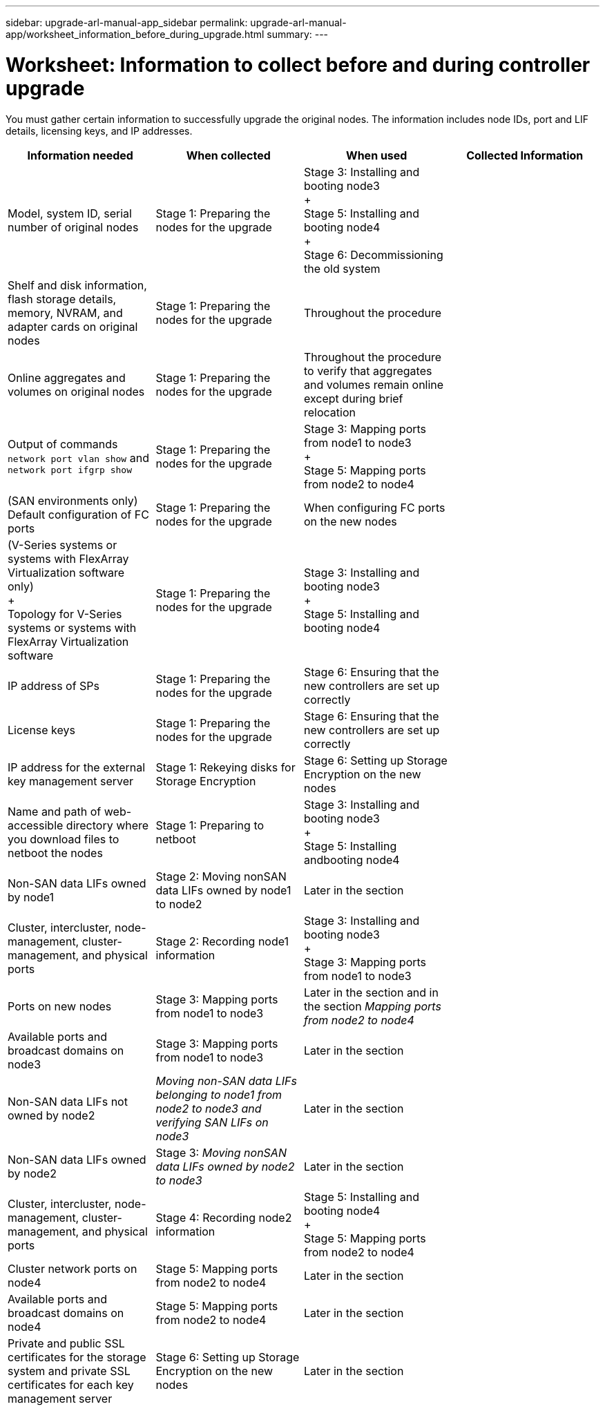 ---
sidebar: upgrade-arl-manual-app_sidebar
permalink: upgrade-arl-manual-app/worksheet_information_before_during_upgrade.html
summary:
---

= Worksheet:  Information to collect before and during controller upgrade
:hardbreaks:
:nofooter:
:icons: font
:linkattrs:
:imagesdir: ./media/

[.lead]
You must gather certain information to successfully upgrade the original nodes.  The information includes node IDs, port and LIF details, licensing keys, and IP addresses.

|===
|Information needed |When collected |When used |Collected Information

|Model, system ID, serial number of original nodes
|Stage 1: Preparing the nodes for the upgrade
|Stage 3: Installing and booting node3
+
Stage 5: Installing and booting node4
+
Stage 6: Decommissioning the old system
|
|Shelf and disk information, flash storage details, memory, NVRAM, and adapter cards on original nodes
|Stage 1: Preparing the nodes for the upgrade
|Throughout the procedure
|
|Online aggregates and volumes on original nodes
|Stage 1: Preparing the nodes for the upgrade
|Throughout the procedure to verify that aggregates and volumes remain online except during brief relocation
|
|Output of commands `network port vlan show` and `network port ifgrp show`
|Stage 1: Preparing the nodes for the upgrade
|Stage 3: Mapping ports from node1 to node3
+
Stage 5: Mapping ports from node2 to node4
|
|(SAN environments only) Default configuration of FC ports
|Stage 1: Preparing the nodes for the upgrade
|When configuring FC ports on the new nodes
|
|(V-Series systems or systems with FlexArray Virtualization software only)
+
Topology for V-Series systems or systems with FlexArray Virtualization software
|Stage 1: Preparing the nodes for the upgrade
|Stage 3: Installing and booting node3
+
Stage 5: Installing and booting node4
|
|IP address of SPs
|Stage 1: Preparing the nodes for the upgrade
|Stage 6: Ensuring that the new controllers are set up correctly
|
|License keys
|Stage 1: Preparing the nodes for the upgrade
|Stage 6: Ensuring that the new controllers are set up correctly
|
|IP address for the external key management server
|Stage 1: Rekeying disks for Storage Encryption
|Stage 6: Setting up Storage Encryption on the new nodes
|
|Name and path of web-accessible directory where you download files to netboot the nodes
|Stage 1: Preparing to netboot
|Stage 3: Installing and booting node3
+
Stage 5: Installing andbooting node4
|
|Non-SAN data LIFs owned by node1
|Stage 2: Moving nonSAN data LIFs owned by node1 to node2
|Later in the section
|
|Cluster, intercluster, node-management, cluster-management, and physical ports
|Stage 2: Recording node1 information
|Stage 3: Installing and booting node3
+
Stage 3: Mapping ports from node1 to node3
|
|Ports on new nodes
|Stage 3: Mapping ports from node1 to node3
|Later in the section and in the section _Mapping ports from node2 to node4_
|
|Available ports and broadcast domains on node3
|Stage 3: Mapping ports from node1 to node3
|Later in the section
|
|Non-SAN data LIFs not owned by node2
|_Moving non-SAN data LIFs belonging to node1 from node2 to node3 and verifying SAN LIFs on node3_
|Later in the section
|
|Non-SAN data LIFs owned by node2
|Stage 3: _Moving nonSAN data LIFs owned by node2 to node3_
|Later in the section
|
|Cluster, intercluster, node-management, cluster-management, and physical ports
|Stage 4: Recording node2 information
|Stage 5: Installing and booting node4
+
Stage 5: Mapping ports from node2 to node4
|
|Cluster network ports on node4
|Stage 5: Mapping ports from node2 to node4
|Later in the section
|
|Available ports and broadcast domains on node4
|Stage 5: Mapping ports from node2 to node4
|Later in the section
|
|Private and public SSL certificates for the storage system and private SSL certificates for each key management server
|Stage 6: Setting up Storage Encryption on the new nodes
|Later in the section
|
|===
